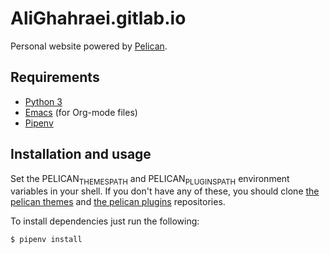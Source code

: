 * AliGhahraei.gitlab.io
Personal website powered by [[https://blog.getpelican.com/][Pelican]].

** Requirements
- [[https://www.python.org/][Python 3]]
- [[https://www.gnu.org/software/emacs/][Emacs]] (for Org-mode files)
- [[https://docs.pipenv.org/][Pipenv]]

** Installation and usage
Set the PELICAN_THEMES_PATH and PELICAN_PLUGINS_PATH environment variables in your shell. If you
don't have any of these, you should clone [[https://github.com/getpelican/pelican-themes][the pelican themes]] and [[https://github.com/getpelican/pelican-plugins][the pelican plugins]] repositories.

To install dependencies just run the following:
#+BEGIN_SRC
$ pipenv install
#+END_SRC

